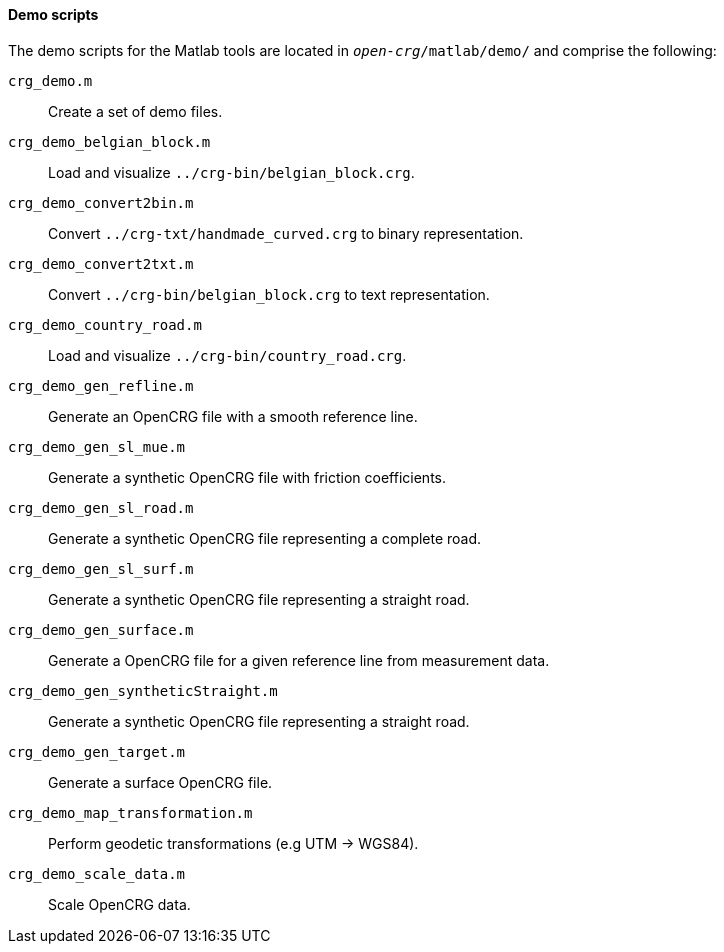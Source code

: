 ==== Demo scripts

The demo scripts for the Matlab tools are located in `_open-crg_/matlab/demo/` and comprise the following:

`crg_demo.m`:: Create a set of demo files. 
`crg_demo_belgian_block.m`:: Load and visualize `../crg-bin/belgian_block.crg`.
`crg_demo_convert2bin.m`:: Convert `../crg-txt/handmade_curved.crg` to
binary representation.
`crg_demo_convert2txt.m`:: Convert `../crg-bin/belgian_block.crg` to text
representation.
`crg_demo_country_road.m`:: Load and visualize `../crg-bin/country_road.crg`.
//TODO: country_road.crg is missing
//TODO Roland: rename file and insert here
`crg_demo_gen_refline.m`:: Generate an OpenCRG file with a smooth
reference line.
`crg_demo_gen_sl_mue.m`:: Generate a synthetic OpenCRG file with friction
coefficients.
`crg_demo_gen_sl_road.m`:: Generate a synthetic OpenCRG file representing
a complete road.
`crg_demo_gen_sl_surf.m`:: Generate a synthetic OpenCRG file representing a straight road.
`crg_demo_gen_surface.m`:: Generate a OpenCRG file for a given reference line from measurement data.
`crg_demo_gen_syntheticStraight.m`:: Generate a synthetic OpenCRG file representing a straight road.
`crg_demo_gen_target.m`:: Generate a surface OpenCRG file.
`crg_demo_map_transformation.m`:: Perform geodetic transformations (e.g UTM -> WGS84).
//TODO: How does this fit with the current geo-referencing work.
//REVIEW hier werden bereits die neuen Funktionen verwendet
`crg_demo_scale_data.m`:: Scale OpenCRG data.